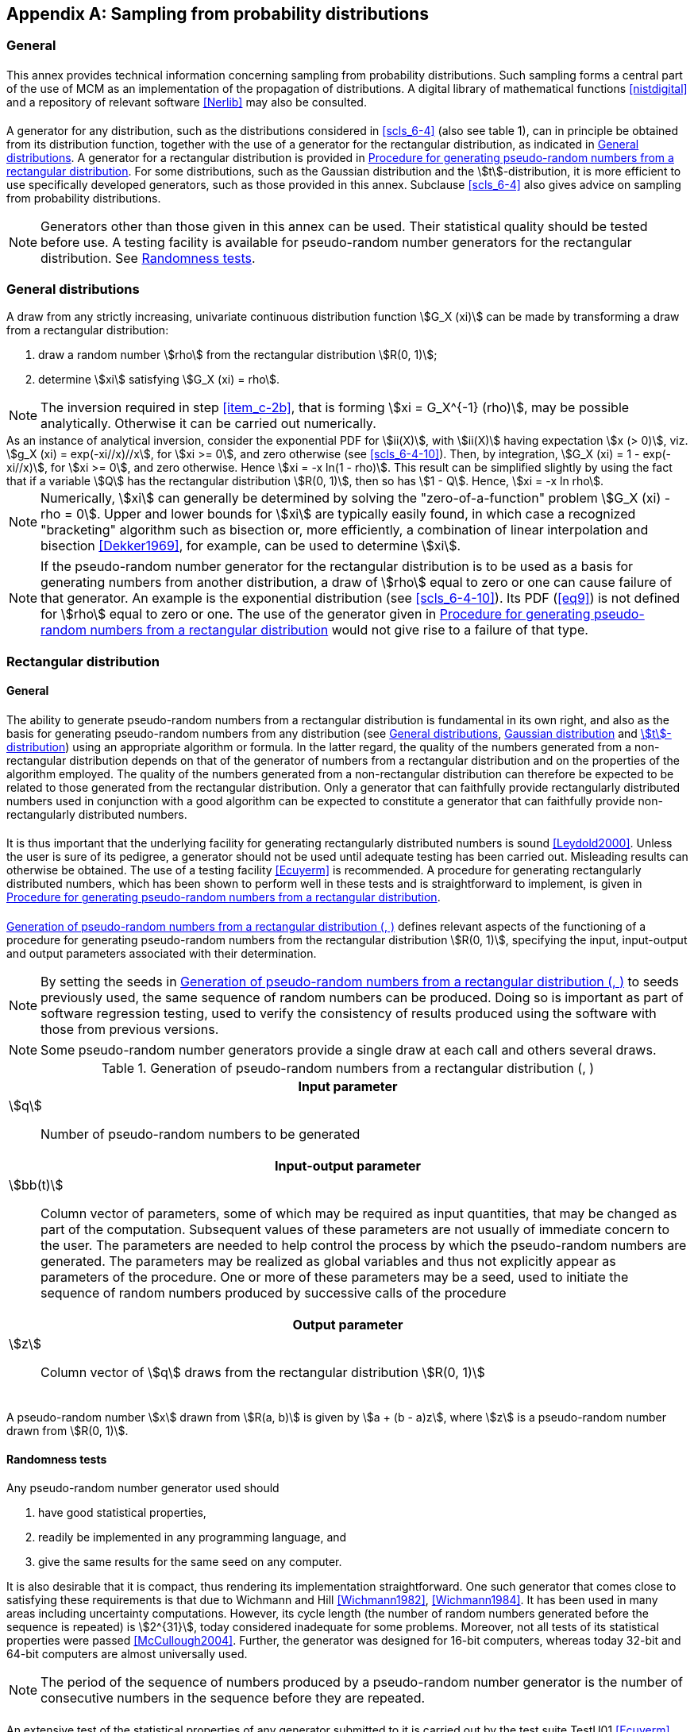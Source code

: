 

[[annexC]]
[appendix]
== Sampling from probability distributions

=== General


==== {blank}

This annex provides technical information concerning sampling from probability distributions. Such sampling forms a central part of the use of MCM as an implementation of the propagation of distributions. A digital library of mathematical functions <<nistdigital>> and a repository of relevant software <<Nerlib>> may also be consulted.


[[scls_C-1-2]]
==== {blank}

A generator for any distribution, such as the distributions considered in <<scls_6-4>> (also see table 1), can in principle be obtained from its distribution function, together with the use of a generator for the rectangular distribution, as indicated in <<scls_C-2>>. A generator for a rectangular distribution is provided in <<scls_C-3-3>>. For some distributions, such as the Gaussian distribution and the stem:[t]-distribution, it is more efficient to use specifically developed generators, such as those provided in this annex. Subclause <<scls_6-4>> also gives advice on sampling from probability distributions.


NOTE: Generators other than those given in this annex can be used. Their statistical quality should be tested before use. A testing facility is available for pseudo-random number generators for the rectangular distribution. See <<scls_C-3-2>>.


[[scls_C-2]]
=== General distributions

A draw from any strictly increasing, univariate continuous distribution function stem:[G_X (xi)] can be made by transforming a draw from a rectangular distribution:

. draw a random number stem:[rho] from the rectangular distribution stem:[R(0, 1)];
. [[item_c-2b]]determine stem:[xi] satisfying stem:[G_X (xi) = rho].

NOTE: The inversion required in step <<item_c-2b>>, that is forming stem:[xi = G_X^{-1} (rho)], may be possible analytically. Otherwise it can be carried out numerically.

[example]
As an instance of analytical inversion, consider the exponential PDF for stem:[ii(X)], with stem:[ii(X)] having expectation stem:[x (> 0)], viz. stem:[g_X (xi) = exp(-xi//x)//x], for stem:[xi >= 0], and zero otherwise (see <<scls_6-4-10>>). Then, by integration, stem:[G_X (xi) = 1 - exp(-xi//x)], for stem:[xi >= 0], and zero otherwise. Hence stem:[xi = -x ln(1 - rho)]. This result can be simplified slightly by using the fact that if a variable stem:[Q] has the rectangular distribution stem:[R(0, 1)], then so has stem:[1 - Q]. Hence, stem:[xi = -x ln rho].

NOTE: Numerically, stem:[xi] can generally be determined by solving the "zero-of-a-function" problem stem:[G_X (xi) - rho = 0]. Upper and lower bounds for stem:[xi] are typically easily found, in which case a recognized "bracketing" algorithm such as bisection or, more efficiently, a combination of linear interpolation and bisection <<Dekker1969>>, for example, can be used to determine stem:[xi].

NOTE: If the pseudo-random number generator for the rectangular distribution is to be used as a basis for generating numbers from another distribution, a draw of stem:[rho] equal to zero or one can cause failure of that generator. An example is the exponential distribution (see <<scls_6-4-10>>). Its PDF (<<eq9>>) is not defined for stem:[rho] equal to zero or one. The use of the generator given in <<scls_C-3-3>> would not give rise to a failure of that type.


[[scls_C-3]]
=== Rectangular distribution

==== General

===== {blank}

The ability to generate pseudo-random numbers from a rectangular distribution is fundamental in its own right, and also as the basis for generating pseudo-random numbers from any distribution (see <<scls_C-2>>, <<scls_C-4>> and <<scls_C-6>>) using an appropriate algorithm or formula. In the latter regard, the quality of the numbers generated from a non-rectangular distribution depends on that of the generator of numbers from a rectangular distribution and on the properties of the algorithm employed. The quality of the numbers generated from a non-rectangular distribution can therefore be expected to be related to those generated from the rectangular distribution. Only a generator that can faithfully provide rectangularly distributed numbers used in conjunction with a good algorithm can be expected to constitute a generator that can faithfully provide non-rectangularly distributed numbers.


===== {blank}

It is thus important that the underlying facility for generating rectangularly distributed numbers is sound <<Leydold2000>>. Unless the user is sure of its pedigree, a generator should not be used until adequate testing has been carried out. Misleading results can otherwise be obtained. The use of a testing facility <<Ecuyerm>> is recommended. A procedure for generating rectangularly distributed numbers, which has been shown to perform well in these tests and is straightforward to implement, is given in <<scls_C-3-3>>.


[[scls_C-3-1-3]]
===== {blank}

<<tablec1>> defines relevant aspects of the functioning of a procedure for generating pseudo-random numbers from the rectangular distribution stem:[R(0, 1)], specifying the input, input-output and output parameters associated with their determination.

NOTE: By setting the seeds in <<tablec1>> to seeds previously used, the same sequence of random numbers can be produced. Doing so is important as part of software regression testing, used to verify the consistency of results produced using the software with those from previous versions.

NOTE: Some pseudo-random number generators provide a single draw at each call and others several draws.


[[tablec1]]
.Generation of pseudo-random numbers from a rectangular distribution (<<scls_C-3-1-3>>, <<scls_C-3-2-2>>)
[cols="1*"]
|===
^h| Input parameter
a|
stem:[q]:: Number of pseudo-random numbers to be generated

^h| Input-output parameter
a|
stem:[bb(t)]:: Column vector of parameters, some of which may be required as input quantities, that may be changed as part of the computation. Subsequent values of these parameters are not usually of immediate concern to the user. The parameters are needed to help control the process by which the pseudo-random numbers are generated. The parameters may be realized as global variables and thus not explicitly appear as parameters of the procedure. One or more of these parameters may be a seed, used to initiate the sequence of random numbers produced by successive calls of the procedure

^h| Output parameter
a|
stem:[z]:: Column vector of stem:[q] draws from the rectangular distribution stem:[R(0, 1)]
|===


===== {blank}

A pseudo-random number stem:[x] drawn from stem:[R(a, b)] is given by stem:[a + (b - a)z], where stem:[z] is a pseudo-random number drawn from stem:[R(0, 1)].


[[scls_C-3-2]]
==== Randomness tests

===== {blank}

Any pseudo-random number generator used should

. have good statistical properties,
. readily be implemented in any programming language, and
. give the same results for the same seed on any computer.


It is also desirable that it is compact, thus rendering its implementation straightforward. One such generator that comes close to satisfying these requirements is that due to Wichmann and Hill <<Wichmann1982>>, <<Wichmann1984>>. It has been used in many areas including uncertainty computations. However, its cycle length (the number of random numbers generated before the sequence is repeated) is stem:[2^{31}], today considered inadequate for some problems. Moreover, not all tests of its statistical properties were passed <<McCullough2004>>. Further, the generator was designed for 16-bit computers, whereas today 32-bit and 64-bit computers are almost universally used.


NOTE: The period of the sequence of numbers produced by a pseudo-random number generator is the number of consecutive numbers in the sequence before they are repeated.


[[scls_C-3-2-2]]
===== {blank}

An extensive test of the statistical properties of any generator submitted to it is carried out by the test suite TestU01 <<Ecuyerm>>. This suite is very detailed, with many individual tests, including the so-called Big Crush. Several generators passing the Big Crush test are listed by Wichmann and Hill <<Wichmann1622>>. An enhanced Wichmann-Hill generator (see <<scls_C-3-3>>) also passes the test, and has the properties <<Wichmann1622>> that

. it is straightforward to code in any programming language. It does not depend upon bit manipulation used by some generators,
. the state (the amount of information preserved by the generator between calls to it) is small and easy to handle (cf. the parameter stem:[bb(t)] in <<tablec1>>,
. it can readily be used to provide multiple sequences needed for highly parallel applications, likely to be a feature of future uncertainty calculations, and
. there are variants of the generator for 32- and 64-bit computers.


[[scls_C-3-3]]
==== Procedure for generating pseudo-random numbers from a rectangular distribution

===== {blank}

Like the previous generator, the enhanced Wichmann-Hill generator is a combination of congruential generators. The new generator combines four such generators, whereas the previous version combined three. The new generator has a period of stem:[2^{121}], acceptable for any conceivable application.


[[scls_C-3-3-2]]
===== {blank}

<<tablec2>> defines the enhanced Wichmann-Hill generator for producing pseudo-random numbers from stem:[R(0, 1)] for a 32-bit computer.


[[tablec2]]
.The enhanced Wichmann-Hill generator for pseudo-random numbers (<<scls_C-3-3-2>>, <<scls_C-3-3-3>>) from a rectangular distribution on the interval (0, 1) for 32-bit computers. bwc denotes the largest integer no greater than stem:[w]. stem:[i_j mod b_j] denotes the remainder on division of stem:[i_j] by stem:[b_j]
[cols="1*"]
|===
^h| Input parameter
| None
^h| Input-output parameter
a|
stem:[i_1]:: Integer parameters required as input quantities and that are changed by the procedure. Set to integers between 1
stem:[i_2]:: and stem:[2147483647] before the first call. Do not disturb between calls. Subsequent values of these parameters are not
stem:[i_3]:: usually of concern to the user. The parameters provide the basis by which the pseudo-random numbers are generated.
stem:[i_4]:: They may be realized as global variables and thus not appear explicitly as parameters of the procedure

^h| Constant
a|
stem:[bb(a)]:: Vectors of integer constants of dimension stem:[1 xx 4], where stem:[bb(a) = (a_1,..., a_4)], etc., given by:
stem:[bb(b)]:: stem:[bb(a) = (11600, 47003, 23000, 33000)],
stem:[bb(c)]:: stem:[bb(b) = (185127, 45688, 93368, 65075)],
stem:[bb(d)]:: stem:[bb(c) = (10379, 10479, 19423, 8123)], +
stem:[bb(d) = 2147483123 xx (1, 1, 1, 1) + (456, 420, 300, 0)]. Do not disturb between calls


^h| Output parameter
a|
stem:[r]:: Pseudo-random number drawn from stem:[R(0, 1)]


^h| Computation
a|
. [[item_comp-a]]For stem:[j = 1,...,4]:
.. Form stem:[i_j = a_j xx (i_j mod b_j) - c_j xx floor(i_j//b_j)]
.. If stem:[i_j < 0], replace stem:[i_j] by stem:[i_j + d_j]
. Form stem:[w = sum_{j=1}^4 i_j//d_j]
. Form stem:[r = w - floor(w)]
|===


[[scls_C-3-3-3]]
===== {blank}

For 64-bit computers, step <<item_comp-a>> of Computation, including (i) and (ii), in the generator of <<tablec2>> is to be replaced by the simpler step:

. For stem:[j = 1,..., 4], form stem:[i_j = (a_j xx i_j) mod d_j]


[[scls_C-4]]
=== Gaussian distribution

The procedure in <<tablec3>> provides draws from the standard Gaussian distribution stem:[N(0, 1)] using the Box-Muller transform <<Box1958>>. A draw from the Gaussian distribution stem:[N(mu,sigma^2)] is given by stem:[mu + sigma z], where stem:[z] is a draw from stem:[N(0, 1)].


[[tablec3]]
.The Box-Muller Gaussian pseudo-random number generator (<<scls_C-4>>)
[cols="1*"]
|===
^h| Input parameter
| None

^h| Output parameter
a|
stem:[z_1,z_2]:: Two draws, obtained independently, from a standard Gaussian distribution stem:[z_2]

^h| Computation
a|
. Generate random draws stem:[r_1] and stem:[r_2] independently from the rectangular distribution stem:[R(0,1)]
. Form stem:[z_1 = sqrt(- 2 ln r_1) cos 2pir_2] and stem:[z_2 = sqrt(-2 ln r_1) sin 2pir_2]
|===


[[scls_C-5]]
=== Multivariate Gaussian distribution

==== {blank}

The most important multivariate distribution is the multivariate (or joint) Gaussian distribution stem:[N(mu,V)], where stem:[mu] is a vector of expectations of dimension stem:[n xx 1] and stem:[V] a covariance matrix of dimension stem:[ii(N) xx ii(N)].


[[scls_C-5-2]]
==== {blank}

Draws from stem:[N(mu, V)] <<Salter2000>>, <<Strang1997>> can be obtained using the procedure in <<tablec4>>.

NOTE: If stem:[bb(V)] is positive definite (i.e. all its eigenvalues are strictly positive), the Cholesky factor stem:[bb(R)] is unique <<Higham1996,page=204>>.

NOTE: If stem:[bb(V)] is not positive definite, perhaps because of numerical rounding errors or other sources, stem:[bb(R)] may not exist. Moreover, in cases where one or more of the eigenvalues of stem:[bb(V)] is very small (but positive), the software implementation of the Cholesky factorization algorithm used may be unable to form stem:[bb(R)] because of the effects of floating-point errors. In either of these situations it is recommended that stem:[bb(V)] is "repaired", i.e. as small a change as possible is made to V such that the Cholesky factor R for the modified matrix is well defined. The resulting factor is exact for a covariance matrix that numerically is close to the original stem:[bb(V)]. A simple repair procedure is available <<Strang1997,page=322>> for this purpose, and is embodied in the MULTNORM generator <<Salter2000>>.


NOTE: If stem:[bb(V)] is semi-positive definite, the eigendecomposition stem:[bb(V) = bb(Q wedge Q)^{sf(T)}], where stem:[Q] is an orthogonal matrix and stem:[^^] a diagonal matrix, can be formed. Then stem:[bb(^^)^{1//2} bb(Q)^{sf(T)}] can be used to obtain draws from stem:[N(0, V)], even if stem:[V] is rank deficient.


[[tablec4]]
.A multivariate Gaussian random number generator (<<scls_C-5-2>>)
[cols="1*"]
|===
^h| Input parameter
a|
stem:[n]:: Dimension of the multivariate Gaussian distribution
stem:[bb(mu)]:: Vector of expectations of dimension stem:[n xx 1]
stem:[bb(V)]:: Covariance matrix of dimension stem:[ii(N) xx ii(N)]
stem:[q]:: Number of multivariate Gaussian pseudo-random numbers to be generated

^h| Output parameter
a| 
stem:[bb(X)]:: Matrix of dimension stem:[n xx q], the __j__th column of which is a draw from the multivariate Gaussian distribution

^h| Computation
a|
. Form the Cholesky factor stem:[bb(R)] of stem:[bb(V)], i.e. the upper triangular matrix satisfying stem:[bb(V) = bb(R)^{sf(T)} bb(R)]. (To generate stem:[q] pseudo-random numbers, it is necessary to perform this matrix factorization only once.)
. Generate an array stem:[ii(Z)] of standard Gaussian variates of dimension stem:[n xx q]
. Form
+
--
[stem%unnumbered]
++++
bb(X) = bb(mu) 1^{sf(T)} + bb(R)^{sf(T)} bb(Z),
++++

where 1 denotes a vector of ones of dimension stem:[q xx 1]
--
|===


[[scls_C-5-3]]
==== {blank}

<<figc1>> shows 200 points generated using the MULTNORM generator <<Salter2000>> from stem:["N"(bb(mu),bb(V))], where

[stem%unnumbered]
++++
bb(mu) = [(2.0),(3.0)], " " " " bb(V) = [(2.0,1.9),(1.9,2.0)]
++++

i.e. in which the two quantities concerned are positively correlated. Similar generators are available elsewhere <<Devroye1986>>.


[[figc1]]
.Points sampled from a bivariate Gaussian distribution with positive correlation (<<scls_C-5-3>>, <<scls_C-5-4>>)
image::figurec1.png[]


[[scls_C-5-4]]
==== {blank}

In <<figc1>>, the points span an elongated angled ellipse. Were the off-diagonal elements of stem:[V] to be replaced by zero, the points would span a circle. Were the diagonal elements made unequal, and the off-diagonal elements kept at zero, the points would span an ellipse whose axes were parallel to the axes of the graph. If the diagonal elements were negative, and hence the quantities concerned negatively correlated, the major axis of the ellipse would have a negative rather than a positive gradient.


[[scls_C-6]]
=== stem:[t]-distribution

The procedure in <<tablec5>> provides an approach <<Kinderman1018>>, <<Robert1999,page=63>> to obtain draws from the stem:[t]-distribution with stem:[nu] degrees of freedom.


[[tablec5]]
.A stem:[t]-distribution pseudo-random number generator (<<scls_C-6>>)
[cols="1*"]
|===
^h| Input parameter
a|
stem:[nu]:: Degrees of freedom

^h| Output parameter
a|
stem:[t]:: Draw from a stem:[t]-distribution with stem:[nu] degrees of freedom

^h| Computation
a|
. [[item_C-5a]]Generate two draws stem:[r_1] and stem:[r_2] independently from the rectangular distribution stem:[R(0,1)]
. If stem:[r_1 < 1//2], form stem:[t = 1//(4r_1 - 1)] and stem:[v = r_2//t^2]; otherwise form stem:[t = 4r_1 - 3] and stem:[v = r_2]
. If stem:[v < 1 - |t|//2] or stem:[v < (1 + t^2//nu)^{-(nu+1)//2}], accept t as a draw from the stem:[t]-distribution; otherwise repeat from step <<item_C-5a>>
|===

NOTE: stem:[nu] must be greater than two for the standard deviation of the stem:[t]-distribution with stem:[nu] degrees of freedom to be finite.
